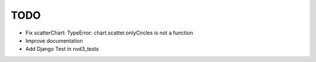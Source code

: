 
TODO
====

* Fix scatterChart: TypeError: chart.scatter.onlyCircles is not a function

* Improve documentation

* Add Django Test in nvd3_tests
